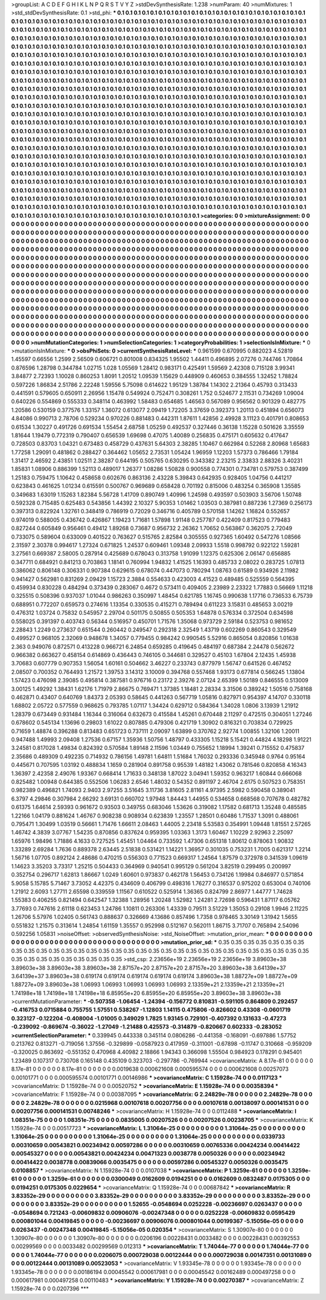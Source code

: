 >groupList:
A C D E F G H I K L
N P Q R S T V Y Z 
>stdDevSynthesisRate:
1.238 
>numParam:
40
>numMixtures:
1
>std_stdDevSynthesisRate:
0.1
>std_phi:
***
0.1 0.1 0.1 0.1 0.1 0.1 0.1 0.1 0.1 0.1
0.1 0.1 0.1 0.1 0.1 0.1 0.1 0.1 0.1 0.1
0.1 0.1 0.1 0.1 0.1 0.1 0.1 0.1 0.1 0.1
0.1 0.1 0.1 0.1 0.1 0.1 0.1 0.1 0.1 0.1
0.1 0.1 0.1 0.1 0.1 0.1 0.1 0.1 0.1 0.1
0.1 0.1 0.1 0.1 0.1 0.1 0.1 0.1 0.1 0.1
0.1 0.1 0.1 0.1 0.1 0.1 0.1 0.1 0.1 0.1
0.1 0.1 0.1 0.1 0.1 0.1 0.1 0.1 0.1 0.1
0.1 0.1 0.1 0.1 0.1 0.1 0.1 0.1 0.1 0.1
0.1 0.1 0.1 0.1 0.1 0.1 0.1 0.1 0.1 0.1
0.1 0.1 0.1 0.1 0.1 0.1 0.1 0.1 0.1 0.1
0.1 0.1 0.1 0.1 0.1 0.1 0.1 0.1 0.1 0.1
0.1 0.1 0.1 0.1 0.1 0.1 0.1 0.1 0.1 0.1
0.1 0.1 0.1 0.1 0.1 0.1 0.1 0.1 0.1 0.1
0.1 0.1 0.1 0.1 0.1 0.1 0.1 0.1 0.1 0.1
0.1 0.1 0.1 0.1 0.1 0.1 0.1 0.1 0.1 0.1
0.1 0.1 0.1 0.1 0.1 0.1 0.1 0.1 0.1 0.1
0.1 0.1 0.1 0.1 0.1 0.1 0.1 0.1 0.1 0.1
0.1 0.1 0.1 0.1 0.1 0.1 0.1 0.1 0.1 0.1
0.1 0.1 0.1 0.1 0.1 0.1 0.1 0.1 0.1 0.1
0.1 0.1 0.1 0.1 0.1 0.1 0.1 0.1 0.1 0.1
0.1 0.1 0.1 0.1 0.1 0.1 0.1 0.1 0.1 0.1
0.1 0.1 0.1 0.1 0.1 0.1 0.1 0.1 0.1 0.1
0.1 0.1 0.1 0.1 0.1 0.1 0.1 0.1 0.1 0.1
0.1 0.1 0.1 0.1 0.1 0.1 0.1 0.1 0.1 0.1
0.1 0.1 0.1 0.1 0.1 0.1 0.1 0.1 0.1 0.1
0.1 0.1 0.1 0.1 0.1 0.1 0.1 0.1 0.1 0.1
0.1 0.1 0.1 0.1 0.1 0.1 0.1 0.1 0.1 0.1
0.1 0.1 0.1 0.1 0.1 0.1 0.1 0.1 0.1 0.1
0.1 0.1 0.1 0.1 0.1 0.1 0.1 0.1 0.1 0.1
0.1 0.1 0.1 0.1 0.1 0.1 0.1 0.1 0.1 0.1
0.1 0.1 0.1 0.1 0.1 0.1 0.1 0.1 0.1 0.1
0.1 0.1 0.1 0.1 0.1 0.1 0.1 0.1 0.1 0.1
0.1 0.1 0.1 0.1 0.1 0.1 0.1 0.1 0.1 0.1
0.1 0.1 0.1 0.1 0.1 0.1 0.1 0.1 0.1 0.1
0.1 0.1 0.1 0.1 0.1 0.1 0.1 0.1 0.1 0.1
0.1 0.1 0.1 0.1 0.1 0.1 0.1 0.1 0.1 0.1
0.1 0.1 0.1 0.1 0.1 0.1 0.1 0.1 0.1 0.1
0.1 0.1 0.1 0.1 0.1 0.1 0.1 0.1 0.1 0.1
0.1 0.1 0.1 0.1 0.1 0.1 0.1 0.1 0.1 0.1
0.1 0.1 0.1 0.1 0.1 0.1 0.1 0.1 0.1 0.1
0.1 0.1 0.1 0.1 0.1 0.1 0.1 0.1 0.1 0.1
0.1 0.1 0.1 0.1 0.1 0.1 0.1 0.1 0.1 0.1
0.1 0.1 0.1 0.1 0.1 0.1 0.1 0.1 0.1 0.1
0.1 0.1 0.1 0.1 0.1 0.1 0.1 0.1 0.1 0.1
0.1 0.1 0.1 0.1 0.1 0.1 0.1 0.1 0.1 0.1
0.1 0.1 0.1 0.1 0.1 0.1 0.1 0.1 0.1 0.1
0.1 0.1 0.1 0.1 0.1 0.1 0.1 0.1 0.1 0.1
0.1 0.1 0.1 0.1 0.1 0.1 0.1 0.1 0.1 0.1
0.1 0.1 0.1 0.1 0.1 0.1 0.1 0.1 0.1 0.1
0.1 0.1 0.1 0.1 0.1 0.1 0.1 0.1 0.1 0.1
0.1 0.1 0.1 0.1 0.1 0.1 0.1 0.1 0.1 0.1
0.1 0.1 0.1 0.1 0.1 0.1 0.1 0.1 0.1 0.1
0.1 0.1 0.1 0.1 0.1 0.1 0.1 0.1 0.1 0.1
0.1 0.1 0.1 0.1 0.1 0.1 0.1 0.1 0.1 0.1
0.1 0.1 0.1 0.1 0.1 0.1 0.1 0.1 0.1 0.1
0.1 0.1 0.1 0.1 0.1 0.1 0.1 0.1 0.1 0.1
0.1 0.1 0.1 0.1 0.1 0.1 0.1 0.1 0.1 0.1
0.1 0.1 0.1 0.1 0.1 0.1 0.1 0.1 0.1 0.1
0.1 0.1 0.1 0.1 0.1 0.1 0.1 0.1 0.1 0.1
0.1 0.1 0.1 0.1 0.1 0.1 0.1 0.1 0.1 0.1
0.1 0.1 0.1 0.1 0.1 0.1 0.1 0.1 0.1 0.1
0.1 0.1 0.1 0.1 0.1 0.1 0.1 0.1 0.1 0.1
0.1 0.1 0.1 0.1 0.1 0.1 0.1 0.1 0.1 0.1
0.1 0.1 0.1 0.1 0.1 0.1 0.1 0.1 0.1 0.1
0.1 0.1 0.1 0.1 0.1 0.1 0.1 0.1 0.1 0.1
0.1 0.1 0.1 0.1 0.1 0.1 0.1 0.1 0.1 0.1
0.1 0.1 0.1 0.1 0.1 0.1 0.1 0.1 0.1 0.1
0.1 0.1 0.1 0.1 0.1 0.1 0.1 0.1 0.1 0.1
0.1 0.1 0.1 0.1 0.1 0.1 0.1 0.1 0.1 0.1
0.1 0.1 0.1 0.1 0.1 0.1 0.1 0.1 0.1 0.1
0.1 0.1 0.1 0.1 0.1 0.1 0.1 0.1 0.1 0.1
0.1 0.1 0.1 0.1 0.1 0.1 0.1 0.1 0.1 0.1
0.1 0.1 0.1 0.1 0.1 0.1 0.1 0.1 0.1 0.1
0.1 0.1 0.1 0.1 0.1 0.1 0.1 0.1 0.1 0.1
0.1 0.1 0.1 0.1 0.1 0.1 0.1 0.1 0.1 0.1
0.1 0.1 0.1 0.1 0.1 0.1 0.1 0.1 0.1 0.1
0.1 0.1 0.1 0.1 0.1 0.1 0.1 0.1 0.1 0.1
0.1 0.1 0.1 0.1 0.1 0.1 0.1 0.1 0.1 0.1
0.1 0.1 0.1 0.1 0.1 0.1 0.1 0.1 0.1 0.1
0.1 0.1 0.1 0.1 0.1 0.1 0.1 0.1 0.1 0.1
0.1 0.1 0.1 0.1 0.1 0.1 0.1 0.1 0.1 0.1
0.1 0.1 0.1 0.1 0.1 0.1 0.1 0.1 0.1 0.1
0.1 0.1 0.1 0.1 0.1 0.1 0.1 0.1 0.1 0.1
0.1 0.1 0.1 0.1 0.1 0.1 0.1 0.1 0.1 0.1
0.1 0.1 0.1 0.1 0.1 0.1 0.1 0.1 0.1 0.1
0.1 0.1 0.1 0.1 0.1 0.1 0.1 0.1 0.1 0.1
0.1 0.1 0.1 0.1 
>categories:
0 0
>mixtureAssignment:
0 0 0 0 0 0 0 0 0 0 0 0 0 0 0 0 0 0 0 0 0 0 0 0 0 0 0 0 0 0 0 0 0 0 0 0 0 0 0 0 0 0 0 0 0 0 0 0 0 0
0 0 0 0 0 0 0 0 0 0 0 0 0 0 0 0 0 0 0 0 0 0 0 0 0 0 0 0 0 0 0 0 0 0 0 0 0 0 0 0 0 0 0 0 0 0 0 0 0 0
0 0 0 0 0 0 0 0 0 0 0 0 0 0 0 0 0 0 0 0 0 0 0 0 0 0 0 0 0 0 0 0 0 0 0 0 0 0 0 0 0 0 0 0 0 0 0 0 0 0
0 0 0 0 0 0 0 0 0 0 0 0 0 0 0 0 0 0 0 0 0 0 0 0 0 0 0 0 0 0 0 0 0 0 0 0 0 0 0 0 0 0 0 0 0 0 0 0 0 0
0 0 0 0 0 0 0 0 0 0 0 0 0 0 0 0 0 0 0 0 0 0 0 0 0 0 0 0 0 0 0 0 0 0 0 0 0 0 0 0 0 0 0 0 0 0 0 0 0 0
0 0 0 0 0 0 0 0 0 0 0 0 0 0 0 0 0 0 0 0 0 0 0 0 0 0 0 0 0 0 0 0 0 0 0 0 0 0 0 0 0 0 0 0 0 0 0 0 0 0
0 0 0 0 0 0 0 0 0 0 0 0 0 0 0 0 0 0 0 0 0 0 0 0 0 0 0 0 0 0 0 0 0 0 0 0 0 0 0 0 0 0 0 0 0 0 0 0 0 0
0 0 0 0 0 0 0 0 0 0 0 0 0 0 0 0 0 0 0 0 0 0 0 0 0 0 0 0 0 0 0 0 0 0 0 0 0 0 0 0 0 0 0 0 0 0 0 0 0 0
0 0 0 0 0 0 0 0 0 0 0 0 0 0 0 0 0 0 0 0 0 0 0 0 0 0 0 0 0 0 0 0 0 0 0 0 0 0 0 0 0 0 0 0 0 0 0 0 0 0
0 0 0 0 0 0 0 0 0 0 0 0 0 0 0 0 0 0 0 0 0 0 0 0 0 0 0 0 0 0 0 0 0 0 0 0 0 0 0 0 0 0 0 0 0 0 0 0 0 0
0 0 0 0 0 0 0 0 0 0 0 0 0 0 0 0 0 0 0 0 0 0 0 0 0 0 0 0 0 0 0 0 0 0 0 0 0 0 0 0 0 0 0 0 0 0 0 0 0 0
0 0 0 0 0 0 0 0 0 0 0 0 0 0 0 0 0 0 0 0 0 0 0 0 0 0 0 0 0 0 0 0 0 0 0 0 0 0 0 0 0 0 0 0 0 0 0 0 0 0
0 0 0 0 0 0 0 0 0 0 0 0 0 0 0 0 0 0 0 0 0 0 0 0 0 0 0 0 0 0 0 0 0 0 0 0 0 0 0 0 0 0 0 0 0 0 0 0 0 0
0 0 0 0 0 0 0 0 0 0 0 0 0 0 0 0 0 0 0 0 0 0 0 0 0 0 0 0 0 0 0 0 0 0 0 0 0 0 0 0 0 0 0 0 0 0 0 0 0 0
0 0 0 0 0 0 0 0 0 0 0 0 0 0 0 0 0 0 0 0 0 0 0 0 0 0 0 0 0 0 0 0 0 0 0 0 0 0 0 0 0 0 0 0 0 0 0 0 0 0
0 0 0 0 0 0 0 0 0 0 0 0 0 0 0 0 0 0 0 0 0 0 0 0 0 0 0 0 0 0 0 0 0 0 0 0 0 0 0 0 0 0 0 0 0 0 0 0 0 0
0 0 0 0 0 0 0 0 0 0 0 0 0 0 0 0 0 0 0 0 0 0 0 0 0 0 0 0 0 0 0 0 0 0 0 0 0 0 0 0 0 0 0 0 0 0 0 0 0 0
0 0 0 0 0 0 0 0 0 0 0 0 0 0 0 0 0 0 0 0 0 0 0 0 
>numMutationCategories:
1
>numSelectionCategories:
1
>categoryProbabilities:
1 
>selectionIsInMixture:
***
0 
>mutationIsInMixture:
***
0 
>obsPhiSets:
0
>currentSynthesisRateLevel:
***
0.961599 0.670995 0.882023 4.52819 1.45597 0.66556 1.2599 2.56509 0.606721 0.801008
0.834325 1.95502 1.44411 0.496895 2.07276 0.744746 1.70864 0.876596 1.28798 0.344784
1.02715 1.028 1.05569 1.28412 0.983171 0.425491 1.59569 2.42308 0.715128 3.99341
3.84877 2.72393 1.10028 0.860253 1.8091 1.20512 1.09539 1.15629 0.448909 0.460653
0.384555 1.32452 1.78824 0.597226 1.86834 2.51786 2.22248 1.59556 5.75098 0.614622
1.95129 1.38784 1.14302 2.21364 0.45793 0.313433 0.441591 0.579605 0.650911 2.26956
1.15478 0.549924 0.752471 0.308261 1.752 0.524677 2.11531 0.734269 1.09004 0.640226
0.554869 0.555333 0.348114 0.463992 1.58483 0.654685 1.46563 0.567089 0.956562 0.901329
0.482775 1.20586 0.530159 0.377576 1.33157 1.36072 0.613077 2.09419 1.72205 3.37659
0.392373 1.20113 0.451894 0.656073 4.84086 0.990713 2.78706 0.529234 0.970226 0.881483
0.442311 1.87611 1.42856 2.49928 3.11123 0.401791 0.808653 0.61534 1.30227 0.491726
0.691534 1.55454 2.68758 1.05259 0.492537 0.327446 0.36138 1.15228 0.501626 3.35559
1.81644 1.19479 0.772319 0.790407 0.656539 1.69698 0.47075 1.40089 0.256835 0.475171
0.605632 0.417647 0.728503 0.83703 1.04321 0.673483 0.458729 0.437631 5.64303 2.38285
1.10467 0.662984 0.52268 2.80968 1.65683 1.77258 1.29091 0.481862 0.288427 0.364462
1.05652 2.73531 1.05424 1.96959 1.12203 1.57373 0.786466 1.79184 1.31417 2.46592
2.43851 1.02511 2.38287 0.644195 0.505765 0.630295 0.343382 2.23215 2.33833 2.88326
3.40231 1.85831 1.08906 0.886399 1.52113 0.489017 1.26377 1.08286 1.50828 0.900558
0.774301 0.734781 0.579753 0.387499 1.25183 0.759475 1.10642 0.458658 0.602676 0.863136
2.43228 5.39843 0.642935 0.928405 1.04756 0.441217 0.623843 0.461625 1.01234 0.615591
0.500767 0.969689 0.658428 0.701192 0.815006 0.483254 0.365908 1.35585 0.349683 1.63019
1.15263 1.82384 5.56728 1.41709 0.890749 1.40996 1.24598 0.493597 0.503903 3.56706
1.50748 0.592328 0.715485 0.625483 0.543856 1.44392 2.10327 5.90353 1.01462 1.03503
0.387981 0.887236 1.27369 0.256173 0.397313 0.822924 1.32761 0.348419 0.786919 0.72029
0.346716 0.405789 0.570158 1.14262 1.16824 0.552657 0.974019 0.588005 0.436742 0.426867
1.19423 1.71681 1.57898 1.91148 0.257787 0.422409 0.817523 0.779483 0.827244 0.605849
0.956461 0.49412 1.89268 0.73687 0.956732 2.26362 1.70652 0.563867 0.362075 2.72049
0.733075 0.589604 0.633009 0.401522 0.763627 0.515765 2.82584 0.305555 0.927365 1.60492
0.547276 1.08566 2.31597 2.30378 0.994617 1.27324 0.671825 1.24537 0.609461 1.09348
2.09933 1.5518 0.998792 0.922122 1.59281 3.27561 0.669387 2.58005 0.287914 0.425689
0.678043 0.313758 1.91099 1.12375 0.625306 2.06147 0.656885 0.347711 0.684921 0.841213
0.703863 1.18141 0.760994 1.94832 1.41525 1.16393 0.485733 2.08022 0.283725 1.07813
0.386062 0.806148 0.306331 0.907384 0.629615 0.678074 0.447073 0.780294 1.08763 0.61589
0.934926 2.11982 0.941427 0.562981 0.831269 2.09429 1.15723 2.3884 0.554633 0.423003
4.41523 0.489485 0.525559 0.564395 0.459934 0.830228 0.484294 0.373439 0.283067 0.4672
0.573411 0.409405 2.23989 2.23322 1.77883 0.56669 1.11218 0.325515 0.508396 0.937037
1.01044 0.986263 0.350997 1.48454 0.621785 1.16745 0.990638 1.17716 0.736533 6.75739
0.688951 0.772207 0.659573 0.274616 1.13354 0.330535 0.415271 0.789494 0.611223 3.15831
0.485653 3.00219 0.476312 1.03724 0.75832 0.545957 2.29704 0.501175 0.50855 0.505353
1.64878 0.576334 0.372504 0.634598 0.558025 0.391397 0.403743 0.56344 0.516957 0.450701
1.71576 1.35068 0.973729 2.59184 0.523753 0.981652 2.28843 1.2249 0.273637 0.651544
0.260442 0.249547 0.292318 2.32549 1.43719 0.602269 0.860543 0.329549 0.499527 0.968105
2.32069 0.948678 1.34057 0.779455 0.984242 0.990545 5.52916 0.865054 0.820856 1.01638
2.363 0.949076 0.872571 0.413228 0.966721 6.24854 0.659285 0.419645 0.484197 0.687384
2.24478 0.562672 0.966382 0.663627 0.458154 0.614869 0.436443 0.746105 0.344681 0.329527
0.45103 1.67804 2.12435 1.45938 3.70683 0.607779 0.907353 1.56054 1.60161 0.504662
3.46227 0.233743 0.877979 1.56747 0.641526 0.467452 2.08507 0.700352 0.764493 1.21572
1.39753 3.14312 3.10009 0.394768 0.557468 1.93173 0.677814 0.566245 1.13804 1.57423
0.476098 2.39085 0.495814 0.387581 0.976716 0.23172 2.39276 2.07124 2.65399 1.50189
0.846555 0.513009 3.00125 1.49292 1.38431 1.62176 1.71979 2.86675 0.769471 1.37385
1.18481 2.28334 3.31506 0.389242 1.50516 0.758168 0.462871 0.43407 0.640769 1.84373
2.05393 0.58645 0.441263 0.567719 1.05816 0.827971 0.954397 4.14707 0.330118 1.68802
2.05722 0.577559 0.968625 0.793785 1.07117 1.34424 0.629712 0.584364 1.34028 1.0806
3.13939 1.21912 1.28379 0.673449 0.931484 1.16344 0.316064 0.632673 0.415584 1.45261
0.670448 2.11297 0.472515 0.304051 1.27246 0.678602 0.545134 1.13696 0.29803 1.61022
0.807885 0.479306 0.421719 1.30902 0.816321 0.703834 0.729925 0.71659 1.48874 0.396288
0.813483 0.651723 0.737111 2.09097 1.63899 0.370762 2.92774 1.00855 1.32106 1.20011
0.947488 1.49993 2.09408 1.27536 0.67157 1.35936 1.50756 1.48797 0.433305 1.15218
5.15421 0.44824 4.18298 1.91221 3.24581 0.817028 1.49834 0.824392 0.570584 1.89148
2.11596 1.03449 0.755652 1.18994 1.39241 0.715552 0.475837 2.35686 0.489309 0.492235
0.714932 0.786156 1.49781 1.64811 1.51684 1.76032 0.293336 0.345948 0.9764 0.95164
0.445671 0.707595 1.03192 0.488834 1.1659 0.281904 0.891758 0.95539 1.48182 1.43062
0.781546 0.820858 4.16343 1.36397 2.42358 2.49076 1.93367 0.668414 1.71633 0.348138
1.87022 3.04941 1.59352 0.963217 1.60844 0.666068 0.825482 1.00948 0.644385 0.552506
1.06283 2.6546 1.48032 0.54352 0.891197 2.46704 2.6175 0.507523 0.758351 0.982389
0.496821 1.74093 2.9403 2.97255 3.51645 3.11736 3.81605 2.81161 4.97395 2.5982
0.590458 0.389041 6.3797 4.29846 0.307984 2.66292 3.69131 0.660702 1.97948 1.84443
1.44955 0.534658 0.668568 0.707678 0.482782 0.61375 1.64614 2.59393 0.961672 0.93503
0.349755 0.683046 1.53626 0.319082 1.17582 0.681713 1.35248 0.485585 1.22166 1.04179
0.881624 1.46767 0.908238 0.908934 0.623839 1.23557 1.28501 0.60486 1.71537 1.3091
0.488061 0.795471 1.30499 1.03519 0.56661 1.71476 1.66611 2.08463 1.44005 2.23418
5.53583 0.354991 1.09448 1.81551 2.57265 1.46742 4.3839 3.07767 1.54235 0.870856
0.837624 0.959395 1.03363 1.3173 1.60467 1.10229 2.92963 2.25097 1.65976 1.98496
1.71886 4.1633 0.727525 1.45451 1.04464 0.733592 1.47306 0.651318 1.80612 0.878063
1.90832 1.33289 2.69284 1.7636 0.889378 2.63445 2.51838 0.531421 1.14221 1.36957
0.301035 0.753231 1.7005 0.621317 1.2214 1.56716 1.07705 0.892124 2.48686 0.470215
0.556303 0.771523 0.669317 1.24564 1.87579 0.372978 0.341539 1.09619 1.14623 3.35203
3.73317 1.25215 0.504433 0.364969 0.940541 0.995129 0.561204 3.82519 0.299495 0.200997
0.352754 0.296717 1.62813 1.86667 1.0249 1.60601 0.973837 0.462178 1.56453 0.734126
1.19984 0.846977 0.571854 5.9058 5.15785 5.71467 3.73052 4.42375 0.434609 0.406799
0.498316 1.76277 0.316537 0.975202 0.653004 0.740106 1.21912 2.6093 1.27711 2.65598
0.339559 1.11567 0.610522 0.525914 1.36365 0.824799 2.86977 1.44777 1.74628 1.55383
0.406255 0.821494 0.642547 1.32388 1.28956 1.20248 1.52982 1.24281 2.72698 0.596431
1.87117 6.05762 3.77693 0.747616 2.61118 0.623453 1.24786 1.10811 0.263306 1.43339
0.79511 3.51229 1.35053 0.29108 1.9946 2.11225 1.26706 5.57976 1.02405 0.561743
0.888637 0.326669 4.13686 0.857496 1.7358 0.978465 3.30149 1.31942 1.5655 0.551832
1.21575 0.313614 1.24854 1.61159 1.35557 0.952998 0.512167 0.562011 1.86715 3.71707
0.765894 2.54096 0.592256 1.05831 
>noiseOffset:
>observedSynthesisNoise:
>std_NoiseOffset:
>mutation_prior_mean:
***
0 0 0 0 0 0 0 0 0 0
0 0 0 0 0 0 0 0 0 0
0 0 0 0 0 0 0 0 0 0
0 0 0 0 0 0 0 0 0 0
>mutation_prior_sd:
***
0.35 0.35 0.35 0.35 0.35 0.35 0.35 0.35 0.35 0.35
0.35 0.35 0.35 0.35 0.35 0.35 0.35 0.35 0.35 0.35
0.35 0.35 0.35 0.35 0.35 0.35 0.35 0.35 0.35 0.35
0.35 0.35 0.35 0.35 0.35 0.35 0.35 0.35 0.35 0.35
>std_csp:
2.23656e+19 2.23656e+19 2.23656e+19 3.89603e+38 3.89603e+38 3.89603e+38 3.89603e+38 2.87157e+20 2.87157e+20 2.87157e+20
3.89603e+38 3.64139e+37 3.64139e+37 3.89603e+38 0.619174 0.619174 0.619174 0.619174 0.619174 3.89603e+38
1.88727e+09 1.88727e+09 1.88727e+09 3.89603e+38 1.06993 1.06993 1.06993 1.06993 1.06993 2.13359e+21
2.13359e+21 2.13359e+21 1.74198e+18 1.74198e+18 1.74198e+18 6.85955e+20 6.85955e+20 6.85955e+20 3.89603e+38 3.89603e+38
>currentMutationParameter:
***
-0.507358 -1.06454 -1.24394 -0.156772 0.810831 -0.591105 0.864809 0.292457 -0.416753 0.0715884
0.755755 1.57551 0.538267 -1.12803 1.14115 0.475806 -0.826602 0.43308 -0.0601719 0.323127
-0.122204 -0.408004 -1.01005 0.349029 1.7825 1.93145 0.729101 -0.407392 0.131633 -0.47273
-0.239092 -0.869674 -0.36022 -1.27049 -1.21488 0.425573 -0.314879 -0.820667 0.602333 -0.283052
>currentSelectionParameter:
***
0.339945 0.443338 0.345114 0.0806286 -0.441358 -0.168091 -0.697886 1.57752 0.213762 0.813271
-0.719056 1.37556 -0.329899 -0.0587923 0.417959 -0.311001 -0.67898 -0.11747 0.310668 -0.959209
-0.320025 0.863692 -0.551352 0.470968 4.40982 2.18866 1.94343 0.366098 1.55504 0.984923
0.178291 0.945401 1.23489 0.107317 0.730708 0.165148 0.435109 0.323703 -0.297786 -0.769944
>covarianceMatrix:
A
8.17e-81	0	0	0	0	0	
0	8.17e-81	0	0	0	0	
0	0	8.17e-81	0	0	0	
0	0	0	0.0019638	0.000621608	0.000595574	
0	0	0	0.000621608	0.00257073	0.00101771	
0	0	0	0.000595574	0.00101771	0.00146986	
***
>covarianceMatrix:
C
1.15928e-74	0	
0	0.0117123	
***
>covarianceMatrix:
D
1.15928e-74	0	
0	0.00520752	
***
>covarianceMatrix:
E
1.15928e-74	0	
0	0.00358394	
***
>covarianceMatrix:
F
1.15928e-74	0	
0	0.00387095	
***
>covarianceMatrix:
G
2.24829e-78	0	0	0	0	0	
0	2.24829e-78	0	0	0	0	
0	0	2.24829e-78	0	0	0	
0	0	0	0.0215968	0.00107618	0.00207756	
0	0	0	0.00107618	0.00138097	0.000141531	
0	0	0	0.00207756	0.000141531	0.00748246	
***
>covarianceMatrix:
H
1.15928e-74	0	
0	0.0112488	
***
>covarianceMatrix:
I
1.08351e-75	0	0	0	
0	1.08351e-75	0	0	
0	0	0.0835005	0.00207526	
0	0	0.00207526	0.00238705	
***
>covarianceMatrix:
K
1.15928e-74	0	
0	0.00517723	
***
>covarianceMatrix:
L
1.31064e-25	0	0	0	0	0	0	0	0	0	
0	1.31064e-25	0	0	0	0	0	0	0	0	
0	0	1.31064e-25	0	0	0	0	0	0	0	
0	0	0	1.31064e-25	0	0	0	0	0	0	
0	0	0	0	1.31064e-25	0	0	0	0	0	
0	0	0	0	0	0.0339733	0.00310659	0.00543821	0.00234942	0.00597286	
0	0	0	0	0	0.00310659	0.00765336	0.00424234	0.00414422	0.00545327	
0	0	0	0	0	0.00543821	0.00424234	0.00471323	0.0038778	0.0050326	
0	0	0	0	0	0.00234942	0.00414422	0.0038778	0.00839066	0.0035475	
0	0	0	0	0	0.00597286	0.00545327	0.0050326	0.0035475	0.0108857	
***
>covarianceMatrix:
N
1.15928e-74	0	
0	0.0107038	
***
>covarianceMatrix:
P
1.3259e-61	0	0	0	0	0	
0	1.3259e-61	0	0	0	0	
0	0	1.3259e-61	0	0	0	
0	0	0	0.0300049	0.0162609	0.0194251	
0	0	0	0.0162609	0.0832487	0.0175305	
0	0	0	0.0194251	0.0175305	0.0229654	
***
>covarianceMatrix:
Q
1.15928e-74	0	
0	0.00687842	
***
>covarianceMatrix:
R
3.83352e-29	0	0	0	0	0	0	0	0	0	
0	3.83352e-29	0	0	0	0	0	0	0	0	
0	0	3.83352e-29	0	0	0	0	0	0	0	
0	0	0	3.83352e-29	0	0	0	0	0	0	
0	0	0	0	3.83352e-29	0	0	0	0	0	
0	0	0	0	0	1.52655	-0.0548694	0.0252228	-0.00236697	0.0263437	
0	0	0	0	0	-0.0548694	0.721243	-0.00609832	0.00906076	-0.00247348	
0	0	0	0	0	0.0252228	-0.00609832	0.0595429	0.000801044	0.00419845	
0	0	0	0	0	-0.00236697	0.00906076	0.000801044	0.00199367	-5.15056e-05	
0	0	0	0	0	0.0263437	-0.00247348	0.00419845	-5.15056e-05	0.020354	
***
>covarianceMatrix:
S
1.30907e-80	0	0	0	0	0	
0	1.30907e-80	0	0	0	0	
0	0	1.30907e-80	0	0	0	
0	0	0	0.0206196	0.00228431	0.0033482	
0	0	0	0.00228431	0.00392553	0.00299569	
0	0	0	0.0033482	0.00299569	0.012313	
***
>covarianceMatrix:
T
1.74044e-77	0	0	0	0	0	
0	1.74044e-77	0	0	0	0	
0	0	1.74044e-77	0	0	0	
0	0	0	0.0206075	0.000729038	0.00122444	
0	0	0	0.000729038	0.00147351	0.00131089	
0	0	0	0.00122444	0.00131089	0.00523053	
***
>covarianceMatrix:
V
1.93345e-78	0	0	0	0	0	
0	1.93345e-78	0	0	0	0	
0	0	1.93345e-78	0	0	0	
0	0	0	0.00186194	0.00045542	0.000617981	
0	0	0	0.00045542	0.00162489	0.000497258	
0	0	0	0.000617981	0.000497258	0.00110483	
***
>covarianceMatrix:
Y
1.15928e-74	0	
0	0.00270387	
***
>covarianceMatrix:
Z
1.15928e-74	0	
0	0.0207396	
***
